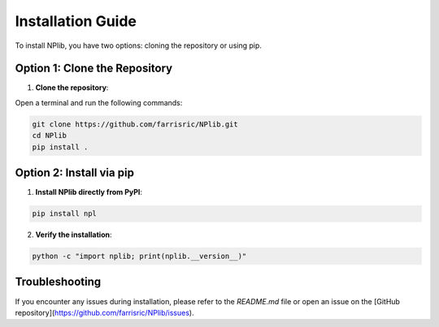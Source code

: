 Installation Guide
==================

To install NPlib, you have two options: cloning the repository or using pip.

Option 1: Clone the Repository
------------------------------

1. **Clone the repository**:

Open a terminal and run the following commands:

.. code-block:: bash

    git clone https://github.com/farrisric/NPlib.git
    cd NPlib
    pip install .

Option 2: Install via pip
-------------------------

1. **Install NPlib directly from PyPI**:

.. code-block:: bash

    pip install npl

2. **Verify the installation**:

.. code-block:: bash

    python -c "import nplib; print(nplib.__version__)"

Troubleshooting
---------------

If you encounter any issues during installation, please refer to the `README.md` file or open an issue on the [GitHub repository](https://github.com/farrisric/NPlib/issues).